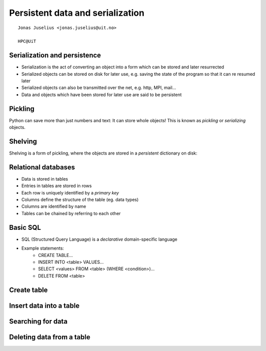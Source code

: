 .. role:: cover

===========================================
:cover:`Persistent data and serialization`
===========================================

.. class:: cover

    ::

        Jonas Juselius <jonas.juselius@uit.no>
    
        HPC@UiT

.. raw:: pdf

   SetPageCounter 0
   Transition Dissolve 1
   PageBreak oneColumn

Serialization and persistence 
----------------------------------------------------------
* Serialization is the act of converting an object into a form which can be
  stored and later resurrected
* Serialized objects can be stored on disk for later use, e.g. saving the
  state of the program so that it can re resumed later
* Serialized objects can also be transmitted over the net, e.g. http, MPI,
  mail...
* Data and objects which have been stored for later use are said to be
  persistent

Pickling
----------------------------------------------------------
Python can save more than just numbers and text: It can store whole objects!
This is known as *pickling* or *serializing* objects.

.. code-block:: python
    :linenos:
    :include: pickles.py

Shelving
----------------------------------------------------------
Shelving is a form of pickling, where the objects are stored in a
*persistent* dictionary on disk:

.. code-block:: python
    :linenos:
    :include: shelf.py

Relational databases
----------------------------------------------------------
* Data is stored in tables
* Entries in tables are stored in rows 
* Each row is uniquely identified by a *primary key*
* Columns define the structure of the table (eg. data types) 
* Columns are identified by name
* Tables can be chained by referring to each other

Basic SQL
----------------------------------------------------------

* SQL (Structured Query Language) is a *declarative* domain-specific language
* Example statements:
    - CREATE TABLE...
    - INSERT INTO <table> VALUES...
    - SELECT <values> FROM <table> (WHERE <condition>)...
    - DELETE FROM <table>

Create table
----------------------------------------------------------
.. code-block:: python
    :linenos:
    :include: sqlite_create.py

Insert data into a table
----------------------------------------------------------
.. code-block:: python
    :linenos:
    :include: sqlite_insert.py

Searching for data
----------------------------------------------------------
.. code-block:: python
    :linenos:
    :include: sqlite_select.py

Deleting data from a table
----------------------------------------------------------
.. code-block:: python
    :linenos:
    :include: sqlite_delete.py

